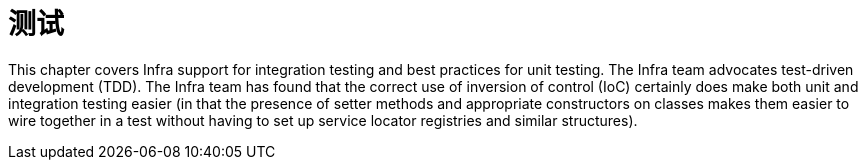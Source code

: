 [[testing]]
= 测试
:page-section-summary-toc: 1

This chapter covers Infra support for integration testing and best practices for unit
testing. The Infra team advocates test-driven development (TDD). The Infra team has
found that the correct use of inversion of control (IoC) certainly does make both unit
and integration testing easier (in that the presence of setter methods and appropriate
constructors on classes makes them easier to wire together in a test without having to
set up service locator registries and similar structures).











